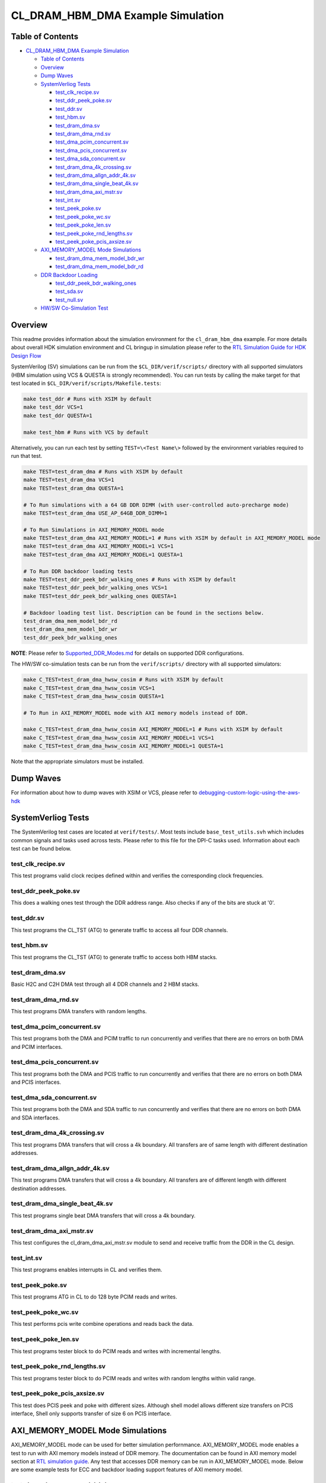 CL_DRAM_HBM_DMA Example Simulation
==================================

Table of Contents
-----------------

- `CL_DRAM_HBM_DMA Example
  Simulation <#cl_dram_hbm_dma-example-simulation>`__

  - `Table of Contents <#table-of-contents>`__
  - `Overview <#overview>`__
  - `Dump Waves <#dump-waves>`__
  - `SystemVerliog Tests <#systemverliog-tests>`__

    - `test_clk_recipe.sv <#test_clk_recipesv>`__
    - `test_ddr_peek_poke.sv <#test_ddr_peek_pokesv>`__
    - `test_ddr.sv <#test_ddrsv>`__
    - `test_hbm.sv <#test_hbmsv>`__
    - `test_dram_dma.sv <#test_dram_dmasv>`__
    - `test_dram_dma_rnd.sv <#test_dram_dma_rndsv>`__
    - `test_dma_pcim_concurrent.sv <#test_dma_pcim_concurrentsv>`__
    - `test_dma_pcis_concurrent.sv <#test_dma_pcis_concurrentsv>`__
    - `test_dma_sda_concurrent.sv <#test_dma_sda_concurrentsv>`__
    - `test_dram_dma_4k_crossing.sv <#test_dram_dma_4k_crossingsv>`__
    - `test_dram_dma_allgn_addr_4k.sv <#test_dram_dma_allgn_addr_4ksv>`__
    - `test_dram_dma_single_beat_4k.sv <#test_dram_dma_single_beat_4ksv>`__
    - `test_dram_dma_axi_mstr.sv <#test_dram_dma_axi_mstrsv>`__
    - `test_int.sv <#test_intsv>`__
    - `test_peek_poke.sv <#test_peek_pokesv>`__
    - `test_peek_poke_wc.sv <#test_peek_poke_wcsv>`__
    - `test_peek_poke_len.sv <#test_peek_poke_lensv>`__
    - `test_peek_poke_rnd_lengths.sv <#test_peek_poke_rnd_lengthssv>`__
    - `test_peek_poke_pcis_axsize.sv <#test_peek_poke_pcis_axsizesv>`__

  - `AXI_MEMORY_MODEL Mode
    Simulations <#axi_memory_model-mode-simulations>`__

    - `test_dram_dma_mem_model_bdr_wr <#test_dram_dma_mem_model_bdr_wr>`__
    - `test_dram_dma_mem_model_bdr_rd <#test_dram_dma_mem_model_bdr_rd>`__

  - `DDR Backdoor Loading <#ddr-backdoor-loading>`__

    - `test_ddr_peek_bdr_walking_ones <#test_ddr_peek_bdr_walking_ones>`__
    - `test_sda.sv <#test_sdasv>`__
    - `test_null.sv <#test_nullsv>`__

  - `HW/SW Co-Simulation Test <#hwsw-co-simulation-test>`__

Overview
--------

This readme provides information about the simulation environment for
the ``cl_dram_hbm_dma`` example. For more details about overall HDK
simulation environment and CL bringup in simulation please refer to the
`RTL Simulation Guide for HDK Design
Flow <../../../../docs/RTL_Simulation_Guide_for_HDK_Design_Flow.md>`__

SystemVerilog (SV) simulations can be run from the
``$CL_DIR/verif/scripts/`` directory with all supported simulators (HBM
simulation using VCS & QUESTA is strongly recommended). You can run
tests by calling the make target for that test located in
``$CL_DIR/verif/scripts/Makefile.tests``:

.. code:: bash

   make test_ddr # Runs with XSIM by default
   make test_ddr VCS=1
   make test_ddr QUESTA=1

   make test_hbm # Runs with VCS by default

Alternatively, you can run each test by setting ``TEST=\<Test Name\>``
followed by the environment variables required to run that test.

.. code:: bash

   make TEST=test_dram_dma # Runs with XSIM by default
   make TEST=test_dram_dma VCS=1
   make TEST=test_dram_dma QUESTA=1

   # To Run simulations with a 64 GB DDR DIMM (with user-controlled auto-precharge mode)
   make TEST=test_dram_dma USE_AP_64GB_DDR_DIMM=1

   # To Run Simulations in AXI_MEMORY_MODEL mode
   make TEST=test_dram_dma AXI_MEMORY_MODEL=1 # Runs with XSIM by default in AXI_MEMORY_MODEL mode
   make TEST=test_dram_dma AXI_MEMORY_MODEL=1 VCS=1
   make TEST=test_dram_dma AXI_MEMORY_MODEL=1 QUESTA=1

   # To Run DDR backdoor loading tests
   make TEST=test_ddr_peek_bdr_walking_ones # Runs with XSIM by default
   make TEST=test_ddr_peek_bdr_walking_ones VCS=1
   make TEST=test_ddr_peek_bdr_walking_ones QUESTA=1

   # Backdoor loading test list. Description can be found in the sections below.
   test_dram_dma_mem_model_bdr_rd
   test_dram_dma_mem_model_bdr_wr
   test_ddr_peek_bdr_walking_ones

**NOTE**: Please refer to
`Supported_DDR_Modes.md <./../../../../docs/Supported_DDR_Modes.md>`__
for details on supported DDR configurations.

The HW/SW co-simulation tests can be run from the ``verif/scripts/``
directory with all supported simulators:

.. code:: bash

   make C_TEST=test_dram_dma_hwsw_cosim # Runs with XSIM by default
   make C_TEST=test_dram_dma_hwsw_cosim VCS=1
   make C_TEST=test_dram_dma_hwsw_cosim QUESTA=1

   # To Run in AXI_MEMORY_MODEL mode with AXI memory models instead of DDR.

   make C_TEST=test_dram_dma_hwsw_cosim AXI_MEMORY_MODEL=1 # Runs with XSIM by default
   make C_TEST=test_dram_dma_hwsw_cosim AXI_MEMORY_MODEL=1 VCS=1
   make C_TEST=test_dram_dma_hwsw_cosim AXI_MEMORY_MODEL=1 QUESTA=1

Note that the appropriate simulators must be installed.

Dump Waves
----------

For information about how to dump waves with XSIM or VCS, please refer
to
`debugging-custom-logic-using-the-aws-hdk <../../../../docs/RTL_Simulation_Guide_for_HDK_Design_Flow.md#>`__

SystemVerliog Tests
-------------------

The SystemVerilog test cases are located at ``verif/tests/``. Most tests
include ``base_test_utils.svh`` which includes common signals and tasks
used across tests. Please refer to this file for the DPI-C tasks used.
Information about each test can be found below.

.. _test_clk_recipesv:

test_clk_recipe.sv
~~~~~~~~~~~~~~~~~~

This test programs valid clock recipes defined within and verifies the
corresponding clock frequencies.

.. _test_ddr_peek_pokesv:

test_ddr_peek_poke.sv
~~~~~~~~~~~~~~~~~~~~~

This does a walking ones test through the DDR address range. Also checks
if any of the bits are stuck at '0'.

.. _test_ddrsv:

test_ddr.sv
~~~~~~~~~~~

This test programs the CL_TST (ATG) to generate traffic to access all
four DDR channels.

.. _test_hbmsv:

test_hbm.sv
~~~~~~~~~~~

This test programs the CL_TST (ATG) to generate traffic to access both
HBM stacks.

.. _test_dram_dmasv:

test_dram_dma.sv
~~~~~~~~~~~~~~~~

Basic H2C and C2H DMA test through all 4 DDR channels and 2 HBM stacks.

.. _test_dram_dma_rndsv:

test_dram_dma_rnd.sv
~~~~~~~~~~~~~~~~~~~~

This test programs DMA transfers with random lengths.

.. _test_dma_pcim_concurrentsv:

test_dma_pcim_concurrent.sv
~~~~~~~~~~~~~~~~~~~~~~~~~~~

This test programs both the DMA and PCIM traffic to run concurrently and
verifies that there are no errors on both DMA and PCIM interfaces.

.. _test_dma_pcis_concurrentsv:

test_dma_pcis_concurrent.sv
~~~~~~~~~~~~~~~~~~~~~~~~~~~

This test programs both the DMA and PCIS traffic to run concurrently and
verifies that there are no errors on both DMA and PCIS interfaces.

.. _test_dma_sda_concurrentsv:

test_dma_sda_concurrent.sv
~~~~~~~~~~~~~~~~~~~~~~~~~~

This test programs both the DMA and SDA traffic to run concurrently and
verifies that there are no errors on both DMA and SDA interfaces.

.. _test_dram_dma_4k_crossingsv:

test_dram_dma_4k_crossing.sv
~~~~~~~~~~~~~~~~~~~~~~~~~~~~

This test programs DMA transfers that will cross a 4k boundary. All
transfers are of same length with different destination addresses.

.. _test_dram_dma_allgn_addr_4ksv:

test_dram_dma_allgn_addr_4k.sv
~~~~~~~~~~~~~~~~~~~~~~~~~~~~~~

This test programs DMA transfers that will cross a 4k boundary. All
transfers are of different length with different destination addresses.

.. _test_dram_dma_single_beat_4ksv:

test_dram_dma_single_beat_4k.sv
~~~~~~~~~~~~~~~~~~~~~~~~~~~~~~~

This test programs single beat DMA transfers that will cross a 4k
boundary.

.. _test_dram_dma_axi_mstrsv:

test_dram_dma_axi_mstr.sv
~~~~~~~~~~~~~~~~~~~~~~~~~

This test configures the cl_dram_dma_axi_mstr.sv module to send and
receive traffic from the DDR in the CL design.

.. _test_intsv:

test_int.sv
~~~~~~~~~~~

This test programs enables interrupts in CL and verifies them.

.. _test_peek_pokesv:

test_peek_poke.sv
~~~~~~~~~~~~~~~~~

This test programs ATG in CL to do 128 byte PCIM reads and writes.

.. _test_peek_poke_wcsv:

test_peek_poke_wc.sv
~~~~~~~~~~~~~~~~~~~~

This test performs pcis write combine operations and reads back the
data.

.. _test_peek_poke_lensv:

test_peek_poke_len.sv
~~~~~~~~~~~~~~~~~~~~~

This test programs tester block to do PCIM reads and writes with
incremental lengths.

.. _test_peek_poke_rnd_lengthssv:

test_peek_poke_rnd_lengths.sv
~~~~~~~~~~~~~~~~~~~~~~~~~~~~~

This test programs tester block to do PCIM reads and writes with random
lengths within valid range.

.. _test_peek_poke_pcis_axsizesv:

test_peek_poke_pcis_axsize.sv
~~~~~~~~~~~~~~~~~~~~~~~~~~~~~

This test does PCIS peek and poke with different sizes. Although shell
model allows different size transfers on PCIS interface, Shell only
supports transfer of size 6 on PCIS interface.

AXI_MEMORY_MODEL Mode Simulations
---------------------------------

AXI_MEMORY_MODEL mode can be used for better simulation perfornmance.
AXI_MEMORY_MODEL mode enables a test to run with AXI memory models
instead of DDR memory. The documentation can be found in AXI memory
model section at `RTL simulation
guide <../../../../docs/RTL_Simulation_Guide_for_HDK_Design_Flow.md>`__.
Any test that accesses DDR memory can be run in AXI_MEMORY_MODEL mode.
Below are some example tests for ECC and backdoor loading support
features of AXI memory model.

test_dram_dma_mem_model_bdr_wr
~~~~~~~~~~~~~~~~~~~~~~~~~~~~~~

This test backdoor writes AXI memory model, reads through frontdoor and
checks that the data matches.

test_dram_dma_mem_model_bdr_rd
~~~~~~~~~~~~~~~~~~~~~~~~~~~~~~

This test backdoor reads AXI memory model, writes through frontdoor and
checks that the data matches.

DDR Backdoor Loading
--------------------

The tests below use backdoor loading to populate DDR memory. The
description of DDR backdoor loading can be found in DDR backdoor loading
support section at `RTL simulation
guide <../../../../docs/RTL_Simulation_Guide_for_HDK_Design_Flow.md>`__.

test_ddr_peek_bdr_walking_ones
~~~~~~~~~~~~~~~~~~~~~~~~~~~~~~

DDR test which uses backdoor loading to populate DDR memory. The test
writes data(walking ones) for different addresses. The test backdoor
loads DDR memory and reads through frontdoor and checks that the data
matches.

.. _test_sdasv:

test_sda.sv
~~~~~~~~~~~

This test does transfers to different addresses on SDA AXIL interface.

.. _test_nullsv:

test_null.sv
~~~~~~~~~~~~

test_null is not an actual test. This is a base SV file needed for HW/SW
co-simulation

HW/SW Co-Simulation Test
------------------------

The software test with HW/SW co-simulation support
`test_dram_dma_hwsw_cosim.c <../software/runtime/test_dram_dma_hwsw_cosim.c>`__
can be found at ``software/runtime/``. For Information about how HW/SW
co-simulation support can be added to a software test please refer to
"Code changes to enable HW/SW co-simulation" section in `RTL simulation
guide <../../../../docs/RTL_Simulation_Guide_for_HDK_Design_Flow.md>`__.
